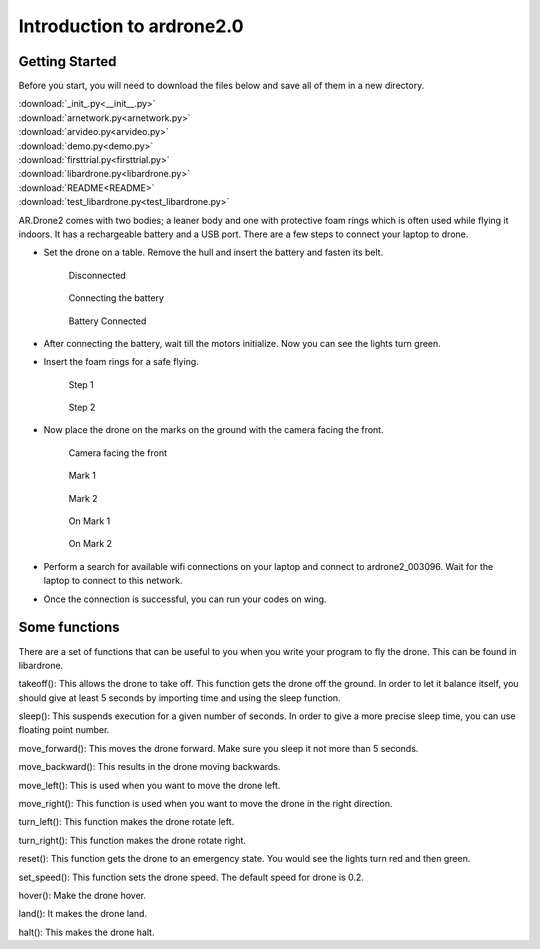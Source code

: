 Introduction to ardrone2.0
==========================
Getting Started
---------------
Before you start, you will need to download the files below and save all of them in a new directory.

| :download:`_init_.py<__init__.py>`
| :download:`arnetwork.py<arnetwork.py>`
| :download:`arvideo.py<arvideo.py>`
| :download:`demo.py<demo.py>`
| :download:`firsttrial.py<firsttrial.py>`
| :download:`libardrone.py<libardrone.py>`
| :download:`README<README>`
| :download:`test_libardrone.py<test_libardrone.py>`

AR.Drone2 comes with two bodies; a leaner body and one with protective foam rings which is often used while flying it indoors.
It has a rechargeable battery and a USB port. There are a few steps to connect your laptop to drone.

- Set the drone on a table. Remove the hull and insert the battery and fasten its belt.

    .. figure:: droneimages/Disconnected.JPG
           :align: center
           :scale: 50%
           :alt: image

           Disconnected

    .. figure:: droneimages/BatteryConnect.JPG
           :align: center
           :scale: 50%
           :alt: image

           Connecting the battery

    .. figure:: droneimages/Connected.JPG
           :align: center
           :scale: 50%
           :alt: image

           Battery Connected

- After connecting the battery, wait till the motors initialize. Now you can see the lights turn green.

- Insert the foam rings for a safe flying.

    .. figure:: droneimages/PlaceGuard.JPG
           :align: center
           :scale: 50%
           :alt: image

           Step 1

    .. figure:: droneimages/PlaceGuard2.JPG
           :align: center
           :scale: 50%
           :alt: image

           Step 2

- Now place the drone on the marks on the ground with the camera facing the front.

    .. figure:: droneimages/FrontWCamera.JPG
           :align: center
           :scale: 50%
           :alt: image

           Camera facing the front

    .. figure:: droneimages/Mark1.JPG
           :align: center
           :scale: 50%
           :alt: image

           Mark 1

    .. figure:: droneimages/Mark2.JPG
           :align: center
           :scale: 50%
           :alt: image

           Mark 2

    .. figure:: droneimages/OnMark1.JPG
           :align: center
           :scale: 50%
           :alt: image

           On Mark 1

    .. figure:: droneimages/OnMark2.JPG
           :align: center
           :scale: 50%
           :alt: image

           On Mark 2

- Perform a search for available wifi connections on your laptop and connect to ardrone2_003096. Wait for the laptop to connect
  to this network.

- Once the connection is successful, you can run your codes on wing.

Some functions
---------------
There are a set of functions that can be useful to you when you write your program to fly the drone. This can be found in
libardrone.

takeoff(): This allows the drone to take off. This function gets the drone off the ground. In order to let it balance itself, you should give
at least 5 seconds by importing time and using the sleep function.

sleep(): This suspends execution for a given number of seconds. In order to give a more precise sleep time, you can use floating point number.

move_forward(): This moves the drone forward. Make sure you sleep it not more than 5 seconds.

move_backward(): This results in the drone moving backwards.

move_left(): This is used when you want to move the drone left.

move_right(): This function is used when you want to move the drone in the right direction.

turn_left(): This function makes the drone rotate left.

turn_right(): This function makes the drone rotate right.

reset(): This function gets the drone to an emergency state. You would see the lights turn red and then green.

set_speed(): This function sets the drone speed. The default speed for drone is 0.2.

hover(): Make the drone hover.

land(): It makes the drone land.

halt(): This makes the drone halt.

